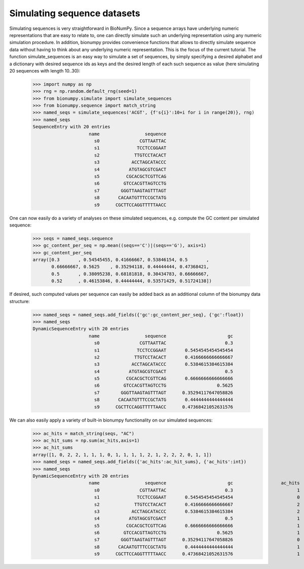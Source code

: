 Simulating sequence datasets
------------------------------

Simulating sequences is very straightforward in BioNumPy. Since a sequence arrays have underlying numeric representations that are easy to relate to, one can directly simulate such an underlying representation using any numeric simulation procedure. In addition, bionumpy provides convenience functions that allows to directly simulate sequence data without having to think about any underlying numeric representation. This is the focus of the current tutorial. The function simulate_sequences is an easy way to simulate a set of sequences, by simply specifying a desired alphabet and a dictionary with desired sequence ids as keys and the desired length of each such sequence as value (here simulating 20 sequences with length 10..30):

    >>> import numpy as np
    >>> rng = np.random.default_rng(seed=1)
    >>> from bionumpy.simulate import simulate_sequences
    >>> from bionumpy.sequence import match_string
    >>> named_seqs = simulate_sequences('ACGT', {f's{i}':10+i for i in range(20)}, rng)
    >>> named_seqs
    SequenceEntry with 20 entries
                         name                 sequence
                           s0               CGTTAATTAC
                           s1              TCCTCCGGAAT
                           s2             TTGTCCTACACT
                           s3            ACCTAGCATACCC
                           s4           ATGTAGCGTCGACT
                           s5          CGCACGCTCGTTCAG
                           s6         GTCCACGTTAGTCCTG
                           s7        GGGTTAAGTAGTTTAGT
                           s8       CACAATGTTTCCGCTATG
                           s9      CGCTTCCAGGTTTTTAACC



One can now easily do a variety of analyses on these simulated sequences, e.g. compute the GC content per simulated sequence:

    >>> seqs = named_seqs.sequence
    >>> gc_content_per_seq = np.mean((seqs=='C')|(seqs=='G'), axis=1)
    >>> gc_content_per_seq
    array([0.3       , 0.54545455, 0.41666667, 0.53846154, 0.5       ,
           0.66666667, 0.5625    , 0.35294118, 0.44444444, 0.47368421,
           0.5       , 0.38095238, 0.68181818, 0.30434783, 0.66666667,
           0.52      , 0.46153846, 0.44444444, 0.53571429, 0.51724138])



If desired, such computed values per sequence can easily be added back as an additional column of the bionumpy data structure:

    >>> named_seqs = named_seqs.add_fields({'gc':gc_content_per_seq}, {'gc':float})
    >>> named_seqs
    DynamicSequenceEntry with 20 entries
                         name                 sequence                       gc
                           s0               CGTTAATTAC                      0.3
                           s1              TCCTCCGGAAT       0.5454545454545454
                           s2             TTGTCCTACACT       0.4166666666666667
                           s3            ACCTAGCATACCC       0.5384615384615384
                           s4           ATGTAGCGTCGACT                      0.5
                           s5          CGCACGCTCGTTCAG       0.6666666666666666
                           s6         GTCCACGTTAGTCCTG                   0.5625
                           s7        GGGTTAAGTAGTTTAGT      0.35294117647058826
                           s8       CACAATGTTTCCGCTATG       0.4444444444444444
                           s9      CGCTTCCAGGTTTTTAACC      0.47368421052631576



We can also easily apply a variety of built-in bionumpy functionality on our simulated sequences:
    >>> ac_hits = match_string(seqs, "AC")
    >>> ac_hit_sums = np.sum(ac_hits,axis=1)
    >>> ac_hit_sums
    array([1, 0, 2, 2, 1, 1, 1, 0, 1, 1, 1, 1, 2, 1, 2, 2, 2, 0, 1, 1])
    >>> named_seqs = named_seqs.add_fields({'ac_hits':ac_hit_sums}, {'ac_hits':int})
    >>> named_seqs
    DynamicSequenceEntry with 20 entries
                         name                 sequence                       gc                  ac_hits
                           s0               CGTTAATTAC                      0.3                        1
                           s1              TCCTCCGGAAT       0.5454545454545454                        0
                           s2             TTGTCCTACACT       0.4166666666666667                        2
                           s3            ACCTAGCATACCC       0.5384615384615384                        2
                           s4           ATGTAGCGTCGACT                      0.5                        1
                           s5          CGCACGCTCGTTCAG       0.6666666666666666                        1
                           s6         GTCCACGTTAGTCCTG                   0.5625                        1
                           s7        GGGTTAAGTAGTTTAGT      0.35294117647058826                        0
                           s8       CACAATGTTTCCGCTATG       0.4444444444444444                        1
                           s9      CGCTTCCAGGTTTTTAACC      0.47368421052631576                        1

